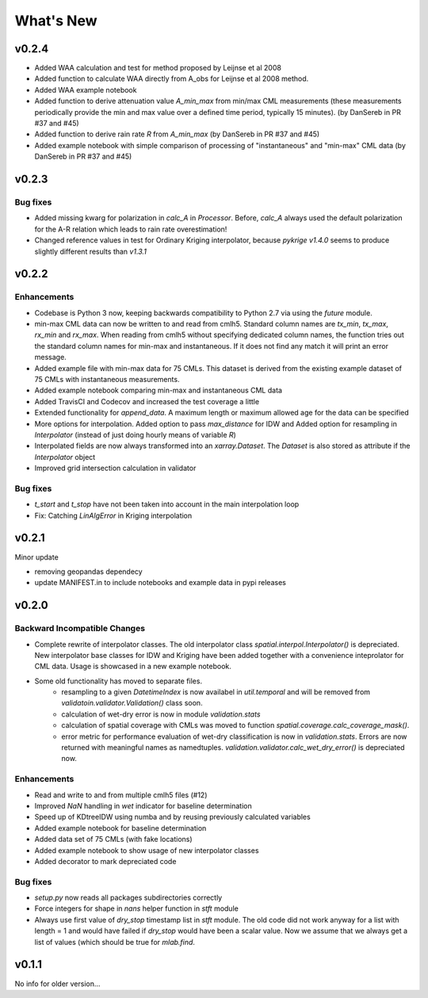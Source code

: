 **********************
What's New
**********************

v0.2.4
------

* Added WAA calculation and test for method proposed by Leijnse et al 2008

* Added function to calculate WAA directly from A_obs for Leijnse et al 2008
  method.

* Added WAA example notebook

* Added function to derive attenuation value `A_min_max` from min/max CML
  measurements (these measurements periodically provide the min and max
  value over a defined time period, typically 15 minutes).
  (by DanSereb in PR #37 and #45)

* Added function to derive rain rate `R` from `A_min_max`
  (by DanSereb in PR #37 and #45)

* Added example notebook with simple comparison of processing of
  "instantaneous" and "min-max" CML data  (by DanSereb in PR #37 and #45)


v0.2.3
------

Bug fixes
~~~~~~~~~

* Added missing kwarg for polarization in `calc_A` in `Processor`. Before,
  `calc_A` always used the default polarization for the A-R relation which
  leads to rain rate overestimation!

* Changed reference values in test for Ordinary Kriging interpolator, because
  `pykrige v1.4.0` seems to produce slightly different results than `v1.3.1`

v0.2.2
------

Enhancements
~~~~~~~~~~~~

* Codebase is Python 3 now, keeping backwards compatibility to Python 2.7
  via using the `future` module.

* min-max CML data can now be written to and read from cmlh5. Standard column
  names are `tx_min`, `tx_max`, `rx_min` and `rx_max`. When reading from cmlh5
  without specifying dedicated column names, the function tries out the
  standard column names for min-max and instantaneous. If it does not find any
  match it will print an error message.

* Added example file with min-max data for 75 CMLs. This dataset is derived
  from the existing example dataset of 75 CMLs with instantaneous measurements.

* Added example notebook comparing min-max and instantaneous CML data

* Added TravisCI and Codecov and increased the test coverage a little

* Extended functionality for `append_data`. A maximum length or maximum
  allowed age for the data can be specified

* More options for interpolation. Added option to pass `max_distance`
  for IDW and Added option for resampling in `Interpolator`
  (instead of just doing hourly means of variable `R`)

* Interpolated fields are now always transformed into an `xarray.Dataset`.
  The `Dataset` is also stored as attribute if the `Interpolator` object

* Improved grid intersection calculation in validator

Bug fixes
~~~~~~~~~

* `t_start` and `t_stop` have not been taken into account
  in the main interpolation loop

* Fix: Catching `LinAlgError` in Kriging interpolation


v0.2.1
------

Minor update

* removing geopandas dependecy
* update MANIFEST.in to include notebooks and example data in pypi releases


v0.2.0
------

Backward Incompatible Changes
~~~~~~~~~~~~~~~~~~~~~~~~~~~~~

* Complete rewrite of interpolator classes. The old interpolator class
  `spatial.interpol.Interpolator()` is depreciated. New interpolator base classes
  for IDW and Kriging have been added together with a convenience inteprolator
  for CML data. Usage is showcased in a new example notebook.

* Some old functionality has moved to separate files.
    * resampling to a given `DatetimeIndex` is now availabel in `util.temporal`
      and will be removed from `validatoin.validator.Validation()` class soon.
    * calculation of wet-dry error is now in module `validation.stats`
    * calculation of spatial coverage with CMLs was moved to function
      `spatial.coverage.calc_coverage_mask()`.
    * error metric for performance evaluation of wet-dry classification is now
      in `validation.stats`. Errors are now returned with meaningful names as
      namedtuples. `validation.validator.calc_wet_dry_error()` is depreciated now.

Enhancements
~~~~~~~~~~~~

* Read and write to and from multiple cmlh5 files (#12)

* Improved `NaN` handling in `wet` indicator for baseline determination

* Speed up of KDtreeIDW using numba and by reusing
  previously calculated variables

* Added example notebook for baseline determination

* Added data set of 75 CMLs (with fake locations)

* Added example notebook to show usage of new interpolator classes

* Added decorator to mark depreciated code

Bug fixes
~~~~~~~~~

* `setup.py` now reads all packages subdirectories correctly

* Force integers for shape in `nans` helper function in `stft` module

* Always use first value of `dry_stop` timestamp list in `stft` module.
  The old code did not work anyway for a list with length = 1 and would
  have failed if `dry_stop` would have been a scalar value. Now we
  assume that we always get a list of values (which should be true for
  `mlab.find`.


v0.1.1
------

No info for older version...
